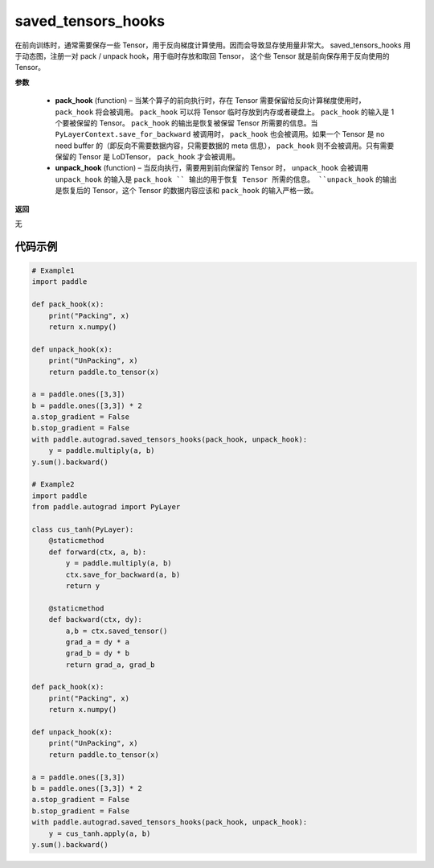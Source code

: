 .. _cn_api_autograd_saved_tensors_hooks:

saved_tensors_hooks
-------------------------------

.. py:class:: paddle.autograd.saved_tensors_hooks

在前向训练时，通常需要保存一些 Tensor，用于反向梯度计算使用。因而会导致显存使用量非常大。
saved_tensors_hooks 用于动态图，注册一对 pack / unpack hook，用于临时存放和取回 Tensor，
这个些 Tensor 就是前向保存用于反向使用的 Tensor。

**参数**

  - **pack_hook** (function) – 当某个算子的前向执行时，存在 Tensor 需要保留给反向计算梯度使用时， ``pack_hook`` 将会被调用。 ``pack_hook`` 可以将 Tensor 临时存放到内存或者硬盘上。 ``pack_hook`` 的输入是 1 个要被保留的 Tensor。 ``pack_hook`` 的输出是恢复被保留 Tensor 所需要的信息。当 ``PyLayerContext.save_for_backward`` 被调用时， ``pack_hook`` 也会被调用。如果一个 Tensor 是 no need buffer 的（即反向不需要数据内容，只需要数据的 meta 信息）， ``pack_hook`` 则不会被调用。只有需要保留的 Tensor 是 LoDTensor， ``pack_hook`` 才会被调用。
  - **unpack_hook** (function) – 当反向执行，需要用到前向保留的 Tensor 时， ``unpack_hook`` 会被调用 ``unpack_hook`` 的输入是 ``pack_hook `` 输出的用于恢复 Tensor 所需的信息。 ``unpack_hook`` 的输出是恢复后的 Tensor，这个 Tensor 的数据内容应该和 ``pack_hook`` 的输入严格一致。

**返回**

无

代码示例
::::::::::::

.. code-block:: python

    # Example1
    import paddle

    def pack_hook(x):
        print("Packing", x)
        return x.numpy()

    def unpack_hook(x):
        print("UnPacking", x)
        return paddle.to_tensor(x)

    a = paddle.ones([3,3])
    b = paddle.ones([3,3]) * 2
    a.stop_gradient = False
    b.stop_gradient = False
    with paddle.autograd.saved_tensors_hooks(pack_hook, unpack_hook):
        y = paddle.multiply(a, b)
    y.sum().backward()

    # Example2
    import paddle
    from paddle.autograd import PyLayer

    class cus_tanh(PyLayer):
        @staticmethod
        def forward(ctx, a, b):
            y = paddle.multiply(a, b)
            ctx.save_for_backward(a, b)
            return y

        @staticmethod
        def backward(ctx, dy):
            a,b = ctx.saved_tensor()
            grad_a = dy * a
            grad_b = dy * b
            return grad_a, grad_b

    def pack_hook(x):
        print("Packing", x)
        return x.numpy()

    def unpack_hook(x):
        print("UnPacking", x)
        return paddle.to_tensor(x)

    a = paddle.ones([3,3])
    b = paddle.ones([3,3]) * 2
    a.stop_gradient = False
    b.stop_gradient = False
    with paddle.autograd.saved_tensors_hooks(pack_hook, unpack_hook):
        y = cus_tanh.apply(a, b)
    y.sum().backward()

